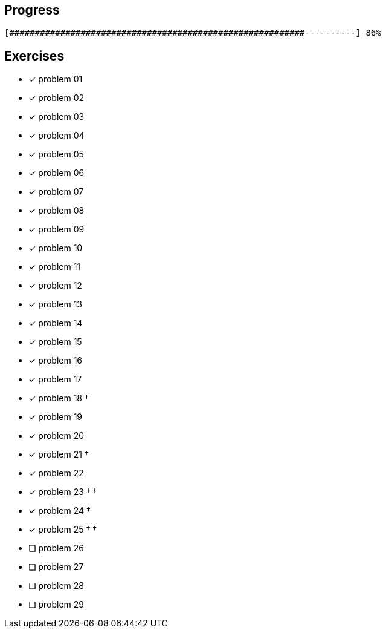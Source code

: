 :icons: font

== Progress

// tot 68 #
----
[##########################################################----------] 86%
----

== Exercises

* [x] problem 01
* [x] problem 02
* [x] problem 03
* [x] problem 04
* [x] problem 05
* [x] problem 06
* [x] problem 07
* [x] problem 08
* [x] problem 09
* [x] problem 10
* [x] problem 11
* [x] problem 12
* [x] problem 13
* [x] problem 14
* [x] problem 15
* [x] problem 16
* [x] problem 17
* [x] problem 18 &dagger;
* [x] problem 19
* [x] problem 20
* [x] problem 21 &dagger;
* [x] problem 22
* [x] problem 23 &dagger; &dagger;
* [x] problem 24 &dagger;
* [x] problem 25 &dagger; &dagger;
* [ ] problem 26
* [ ] problem 27
* [ ] problem 28
* [ ] problem 29

